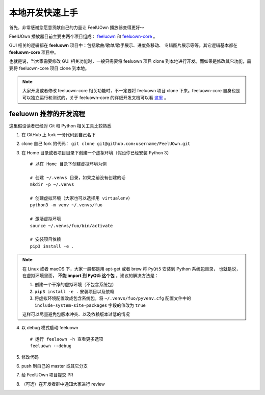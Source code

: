 本地开发快速上手
================
首先，非常感谢您愿意贡献自己的力量让 FeelUOwn 播放器变得更好～

FeelUOwn 播放器目前主要由两个项目组成： feeluown_ 和 feeluown-core_ 。

GUI 相关的逻辑都在 **feeluown** 项目中：包括歌曲/歌单/歌手展示、进度条移动、
专辑图片展示等等。其它逻辑基本都在 **feeluown-core** 项目中。

也就是说，当大家需要修改 GUI 相关功能时，一般只需要将 feeluown 项目 clone
到本地进行开发。而如果是修改其它功能，需要将 feeluown-core 项目 clone
到本地。

.. note::

   大家开发或者修改 feeluown-core 相关功能时，不一定要将 feeluown 项目
   clone 下来。feeluown-core 自身也是可以独立运行和测试的，关于 feeluown-core
   的详细开发文档可以看 `这里 <http://feeluown-core.readthedocs.io>`_ 。

feeluown 推荐的开发流程
-----------------------

这里假设读者已经对 Git 和 Python 相关工具比较熟悉

1. 在 GitHub 上 fork 一份代码到自己名下
2. clone 自己 fork 的代码： ``git clone git@github.com:username/FeelUOwn.git``
3. 在 Home 目录或者项目目录下创建一个虚拟环境（假设你已经安装 Python 3） ::

     # 以在 Home 目录下创建虚拟环境为例

     # 创建 ~/.venvs 目录，如果之前没有创建的话
     mkdir -p ~/.venvs

     # 创建虚拟环境（大家也可以选择用 virtualenv）
     python3 -m venv ~/.venvs/fuo

     # 激活虚拟环境
     source ~/.venvs/fuo/bin/activate

     # 安装项目依赖
     pip3 install -e .


.. note::

   在 Linux 或者 macOS 下，大家一般都是用 apt-get 或者 brew 将 ``PyQt5`` 安装到 Python 系统包目录，
   也就是说，在虚拟环境里面， **不能 import 到 PyQt5 这个包** 。建议的解决方法是：

   1. 创建一个干净的虚拟环境（不包含系统包）
   2. ``pip3 install -e .`` 安装项目以及依赖
   3. 将虚拟环境配置改成包含系统包，将 ``~/.venvs/fuo/pyvenv.cfg``
      配置文件中的 ``include-system-site-packages`` 字段的值改为 ``true``

   这样可以尽量避免包版本冲突、以及依赖版本过低的情况

4. 以 debug 模式启动 feeluown ::

     # 运行 feeluown -h 查看更多选项
     feeluown --debug

5. 修改代码
6. push 到自己的 master 或其它分支
7. 给 FeelUOwn 项目提交 PR
8. （可选）在开发者群中通知大家进行 review

.. _feeluown: http://github.com/cosven/feeluown
.. _feeluown-core: http://github.com/cosven/feeluown-core
.. _廖雪峰的Git教程: https://www.liaoxuefeng.com/wiki/0013739516305929606dd18361248578c67b8067c8c017b000
